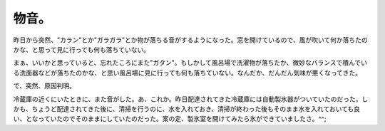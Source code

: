 物音。
======

昨日から突然、"カラン"とか"ガラガラ"とか物が落ちる音がするようになった。窓を開けているので、風が吹いて何か落ちたのかな、と思って見に行っても何も落ちていない。

まぁ、いいかと思っていると、忘れたころにまた"ガタン"。もしかして風呂場で洗濯物が落ちたか、微妙なバランスで積んでいる洗面器などが落ちたのかな、と思い風呂場に見に行っても何も落ちていない。なんだか、だんだん気味が悪くなってきた。





で、突然、原因判明。

冷蔵庫の近くにいたときに、また音がした。あ、これか。昨日配達されてきた冷蔵庫には自動製氷器がついていたのだった。しかも、ちょうど配達されてきた後に、清掃を行うのに、水を入れておき、清掃が終わった後もそのまま水を入れておいても良い、となっていたのでそのままにしていたのだった。案の定、製氷室を開けてみたら氷ができていましたさ。^^;






.. author:: default
.. categories:: life
.. tags::
.. comments::
